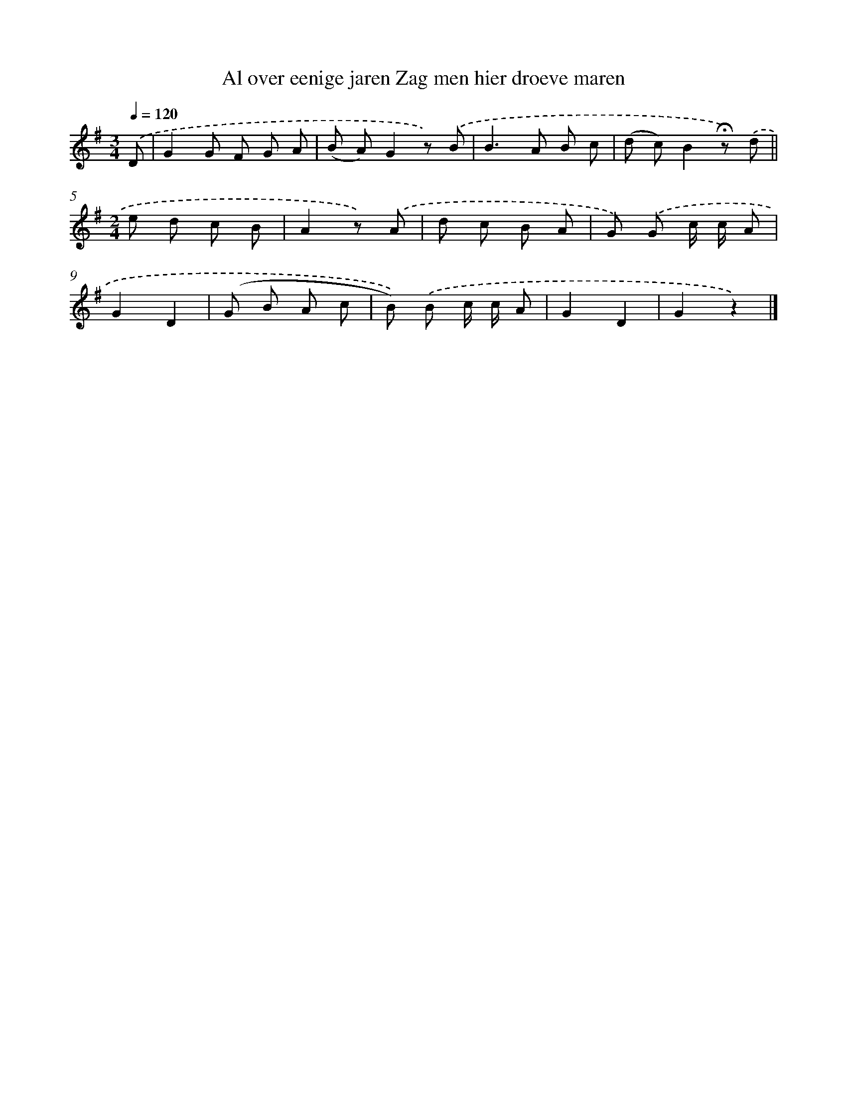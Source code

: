 X: 9374
T: Al over eenige jaren Zag men hier droeve maren
%%abc-version 2.0
%%abcx-abcm2ps-target-version 5.9.1 (29 Sep 2008)
%%abc-creator hum2abc beta
%%abcx-conversion-date 2018/11/01 14:36:55
%%humdrum-veritas 297160313
%%humdrum-veritas-data 119058604
%%continueall 1
%%barnumbers 0
L: 1/8
M: 3/4
Q: 1/4=120
K: G clef=treble
.('D [I:setbarnb 1]|
G2G F G A |
(B A)G2z) .('B |
B2>A2 B c |
(d c)B2!fermata!z) .('d ||
[M:2/4]e d c B [I:setbarnb 6]|
A2z) .('A |
d c B A |
G) .('G c/ c/ A |
G2D2 |
(G B A c |
B)) .('B c/ c/ A |
G2D2 |
G2z2) |]
